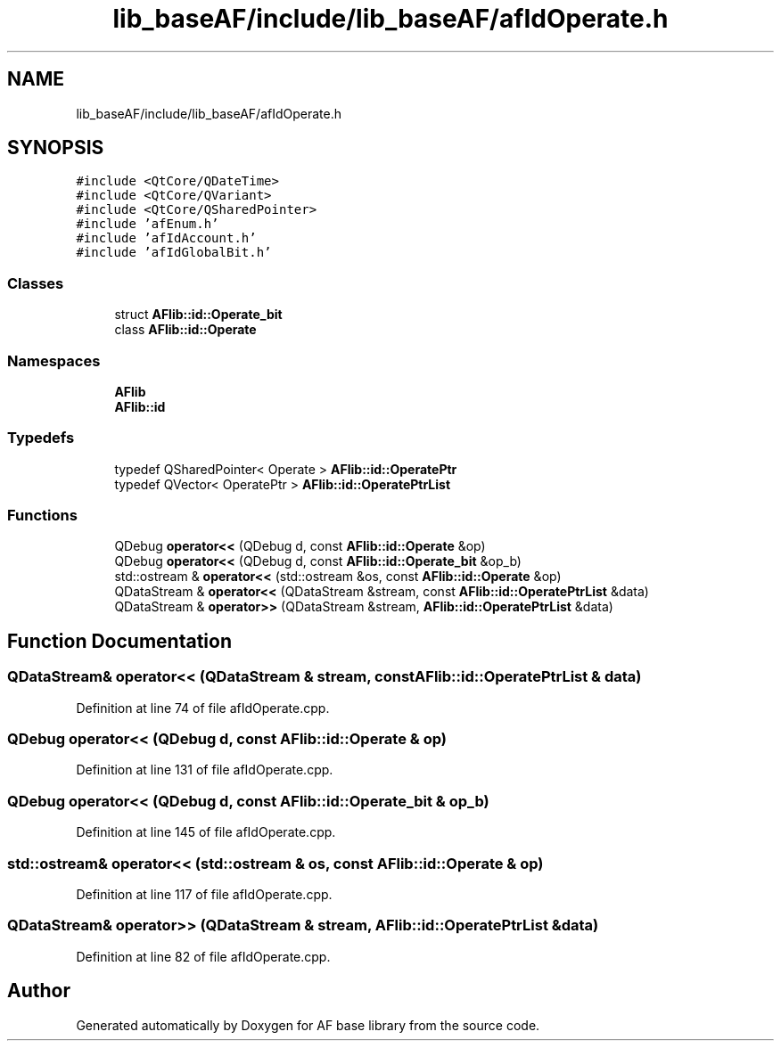 .TH "lib_baseAF/include/lib_baseAF/afIdOperate.h" 3 "Wed Apr 7 2021" "AF base library" \" -*- nroff -*-
.ad l
.nh
.SH NAME
lib_baseAF/include/lib_baseAF/afIdOperate.h
.SH SYNOPSIS
.br
.PP
\fC#include <QtCore/QDateTime>\fP
.br
\fC#include <QtCore/QVariant>\fP
.br
\fC#include <QtCore/QSharedPointer>\fP
.br
\fC#include 'afEnum\&.h'\fP
.br
\fC#include 'afIdAccount\&.h'\fP
.br
\fC#include 'afIdGlobalBit\&.h'\fP
.br

.SS "Classes"

.in +1c
.ti -1c
.RI "struct \fBAFlib::id::Operate_bit\fP"
.br
.ti -1c
.RI "class \fBAFlib::id::Operate\fP"
.br
.in -1c
.SS "Namespaces"

.in +1c
.ti -1c
.RI " \fBAFlib\fP"
.br
.ti -1c
.RI " \fBAFlib::id\fP"
.br
.in -1c
.SS "Typedefs"

.in +1c
.ti -1c
.RI "typedef QSharedPointer< Operate > \fBAFlib::id::OperatePtr\fP"
.br
.ti -1c
.RI "typedef QVector< OperatePtr > \fBAFlib::id::OperatePtrList\fP"
.br
.in -1c
.SS "Functions"

.in +1c
.ti -1c
.RI "QDebug \fBoperator<<\fP (QDebug d, const \fBAFlib::id::Operate\fP &op)"
.br
.ti -1c
.RI "QDebug \fBoperator<<\fP (QDebug d, const \fBAFlib::id::Operate_bit\fP &op_b)"
.br
.ti -1c
.RI "std::ostream & \fBoperator<<\fP (std::ostream &os, const \fBAFlib::id::Operate\fP &op)"
.br
.ti -1c
.RI "QDataStream & \fBoperator<<\fP (QDataStream &stream, const \fBAFlib::id::OperatePtrList\fP &data)"
.br
.ti -1c
.RI "QDataStream & \fBoperator>>\fP (QDataStream &stream, \fBAFlib::id::OperatePtrList\fP &data)"
.br
.in -1c
.SH "Function Documentation"
.PP 
.SS "QDataStream& operator<< (QDataStream & stream, const \fBAFlib::id::OperatePtrList\fP & data)"

.PP
Definition at line 74 of file afIdOperate\&.cpp\&.
.SS "QDebug operator<< (QDebug d, const \fBAFlib::id::Operate\fP & op)"

.PP
Definition at line 131 of file afIdOperate\&.cpp\&.
.SS "QDebug operator<< (QDebug d, const \fBAFlib::id::Operate_bit\fP & op_b)"

.PP
Definition at line 145 of file afIdOperate\&.cpp\&.
.SS "std::ostream& operator<< (std::ostream & os, const \fBAFlib::id::Operate\fP & op)"

.PP
Definition at line 117 of file afIdOperate\&.cpp\&.
.SS "QDataStream& operator>> (QDataStream & stream, \fBAFlib::id::OperatePtrList\fP & data)"

.PP
Definition at line 82 of file afIdOperate\&.cpp\&.
.SH "Author"
.PP 
Generated automatically by Doxygen for AF base library from the source code\&.
